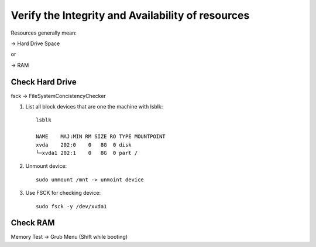 ****************************************************
Verify the Integrity and Availability of resources
****************************************************

Resources generally mean:

-> Hard Drive Space

or

-> RAM

Check Hard Drive
=================

fsck -> FileSystemConcistencyChecker

1. List all block devices that are one the machine with lsblk::

    lsblk

    NAME    MAJ:MIN RM SIZE RO TYPE MOUNTPOINT
    xvda    202:0    0   8G  0 disk 
    └─xvda1 202:1    0   8G  0 part /

2. Unmount device::

    sudo unmount /mnt -> unmoint device

3. Use FSCK for checking device::

    sudo fsck -y /dev/xvda1

Check RAM
=============== 

Memory Test -> Grub Menu (Shift while booting)

